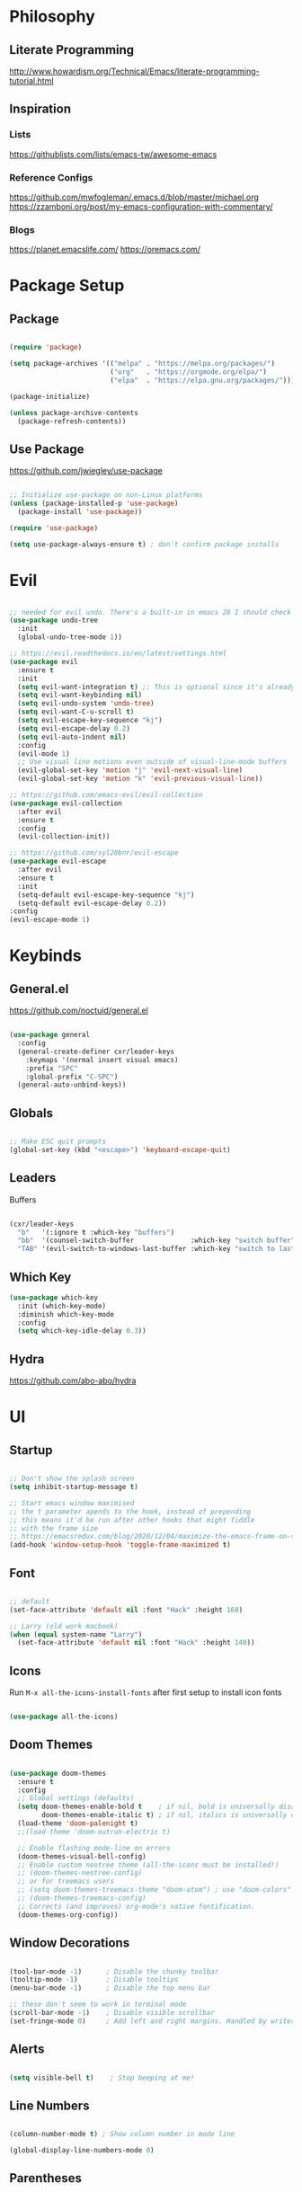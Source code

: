 #+title Emacs Configuration
#+PROPERTY: header-args:emacs-lisp :tangle ~/.dotfiles/init.el

* Philosophy

** Literate Programming

   http://www.howardism.org/Technical/Emacs/literate-programming-tutorial.html


** Inspiration

*** Lists

    https://githublists.com/lists/emacs-tw/awesome-emacs


*** Reference Configs

    https://github.com/mwfogleman/.emacs.d/blob/master/michael.org
    https://zzamboni.org/post/my-emacs-configuration-with-commentary/


*** Blogs

    https://planet.emacslife.com/
    https://oremacs.com/


* Package Setup

** Package

   #+begin_src emacs-lisp

     (require 'package)

     (setq package-archives '(("melpa" . "https://melpa.org/packages/")
                              ("org"   . "https://orgmode.org/elpa/")
                              ("elpa"  . "https://elpa.gnu.org/packages/")))

     (package-initialize)

     (unless package-archive-contents
       (package-refresh-contents))

   #+end_src


** Use Package

   https://github.com/jwiegley/use-package

   #+begin_src emacs-lisp

     ;; Initialize use-package on non-Linux platforms
     (unless (package-installed-p 'use-package)
       (package-install 'use-package))

     (require 'use-package)

     (setq use-package-always-ensure t) ; don't confirm package installs

   #+end_src


* Evil

  #+begin_src emacs-lisp

    ;; needed for evil undo. There's a built-in in emacs 28 I should check out
    (use-package undo-tree
      :init
      (global-undo-tree-mode 1))

    ;; https://evil.readthedocs.io/en/latest/settings.html
    (use-package evil
      :ensure t
      :init
      (setq evil-want-integration t) ;; This is optional since it's already set to t by default.
      (setq evil-want-keybinding nil)
      (setq evil-undo-system 'undo-tree)
      (setq evil-want-C-u-scroll t)
      (setq evil-escape-key-sequence "kj")
      (setq evil-escape-delay 0.2)
      (setq evil-auto-indent nil)
      :config
      (evil-mode 1)
      ;; Use visual line motions even outside of visual-line-mode buffers
      (evil-global-set-key 'motion "j" 'evil-next-visual-line)
      (evil-global-set-key 'motion "k" 'evil-previous-visual-line))

    ;; https://github.com/emacs-evil/evil-collection
    (use-package evil-collection
      :after evil
      :ensure t
      :config
      (evil-collection-init))

    ;; https://github.com/syl20bnr/evil-escape
    (use-package evil-escape
      :after evil
      :ensure t
      :init
      (setq-default evil-escape-key-sequence "kj")
      (setq-default evil-escape-delay 0.2))
    :config
    (evil-escape-mode 1)

  #+end_src


* Keybinds

** General.el

   https://github.com/noctuid/general.el

   #+begin_src emacs-lisp

     (use-package general
       :config
       (general-create-definer cxr/leader-keys
         :keymaps '(normal insert visual emacs)
         :prefix "SPC"
         :global-prefix "C-SPC")
       (general-auto-unbind-keys))

   #+end_src


** Globals

   #+begin_src emacs-lisp

     ;; Make ESC quit prompts
     (global-set-key (kbd "<escape>") 'keyboard-escape-quit)

   #+end_src


** Leaders

**** Buffers

     #+begin_src emacs-lisp

       (cxr/leader-keys
         "b"   '(:ignore t :which-key "buffers")
         "bb"  '(counsel-switch-buffer              :which-key "switch buffer")
         "TAB" '(evil-switch-to-windows-last-buffer :which-key "switch to last buffer"))

     #+end_src


** Which Key
   #+begin_src emacs-lisp
     (use-package which-key
       :init (which-key-mode)
       :diminish which-key-mode
       :config
       (setq which-key-idle-delay 0.3))
   #+end_src


** Hydra

   https://github.com/abo-abo/hydra
   

* UI

** Startup

   #+begin_src emacs-lisp

     ;; Don't show the splash screen
     (setq inhibit-startup-message t)

     ;; Start emacs window maximised
     ;; the t parameter apends to the hook, instead of prepending
     ;; this means it'd be run after other hooks that might fiddle
     ;; with the frame size
     ;; https://emacsredux.com/blog/2020/12/04/maximize-the-emacs-frame-on-startup/
     (add-hook 'window-setup-hook 'toggle-frame-maximized t)

   #+end_src


** Font

   #+begin_src emacs-lisp

     ;; default
     (set-face-attribute 'default nil :font "Hack" :height 160)

     ;; Larry (old work macbook)
     (when (equal system-name "Larry") 
       (set-face-attribute 'default nil :font "Hack" :height 140))

   #+end_src


** Icons

   Run ~M-x all-the-icons-install-fonts~ after first setup to install icon fonts

   #+begin_src emacs-lisp

     (use-package all-the-icons)

   #+end_src


** Doom Themes

   #+begin_src emacs-lisp

     (use-package doom-themes
       :ensure t
       :config
       ;; Global settings (defaults)
       (setq doom-themes-enable-bold t    ; if nil, bold is universally disabled
             doom-themes-enable-italic t) ; if nil, italics is universally disabled
       (load-theme 'doom-palenight t)
       ;;(load-theme 'doom-outrun-electric t)

       ;; Enable flashing mode-line on errors
       (doom-themes-visual-bell-config)
       ;; Enable custom neotree theme (all-the-icons must be installed!)
       ;; (doom-themes-neotree-config)
       ;; or for treemacs users
       ;; (setq doom-themes-treemacs-theme "doom-atom") ; use "doom-colors" for less minimal icon theme
       ;; (doom-themes-treemacs-config)
       ;; Corrects (and improves) org-mode's native fontification.
       (doom-themes-org-config))

   #+end_src

  
** Window Decorations

   #+begin_src emacs-lisp

     (tool-bar-mode -1)      ; Disable the chunky toolbar
     (tooltip-mode -1)       ; Disable tooltips
     (menu-bar-mode -1)      ; Disable the top menu bar

     ;; these don't seem to work in terminal mode
     (scroll-bar-mode -1)    ; Disable visible scrollbar
     (set-fringe-mode 0)     ; Add left and right margins. Handled by writeroom now

   #+end_src


** Alerts

   #+begin_src emacs-lisp

     (setq visible-bell t)    ; Stop beeping at me!

   #+end_src


** Line Numbers

   #+begin_src emacs-lisp

     (column-number-mode t) ; Show column number in mode line

     (global-display-line-numbers-mode 0)

   #+end_src


** Parentheses

   #+begin_src emacs-lisp

     (use-package rainbow-delimiters
       :hook
       (prog-mode . rainbow-delimiters-mode))

     ;;(use-package prism) ; not sure if I like this one

   #+end_src


** Mac Settings

   https://medium.com/really-learn-programming/configuring-emacs-on-macos-a6c5a0a8b9fa

   #+begin_src emacs-lisp

     ;; use this to print all monitor attributes
     ;; (display-monitor-attributes-list)

     ;;  ;; macbook screen
     ;; (((geometry 0 0 1792 1120)
     ;;   (workarea 0 25 1792 1095)
     ;;   (mm-size 344 214)
     ;;   (frames)
     ;;   (source . "NS"))

     ;;  ;; top monitor
     ;;  ((geometry 769 -1080 1920 1080)
     ;;   (workarea 769 -1080 1920 1055)
     ;;   (mm-size 524 294)
     ;;   (frames #<frame config.org 0x7fb11082ee30>)
     ;;   (source . "NS"))

     ;;  ;; main monitor
     ;;  ((geometry 1792 0 2560 1440)
     ;;   (workarea 1792 0 2560 1415)
     ;;   (mm-size 596 335)
     ;;   (frames)
     ;;   (source . "NS")))

     ;; use this for testing frame position
     ;;(modify-frame-parameters (make-frame) '((top . 100) (left . 1900)))

     (when (equal system-type 'darwin)

       ;; open on top monitor
       ;; (setq default-frame-alist
       ;; 	'((top + -769) (left + 1080)))
       ;; (setq initial-frame-alist
       ;; 	'((top + -769) (left + 1080))))

       ;; open on main monitor
       (setq default-frame-alist
             '((top . 100) (left . 1900) (width . 200) (height . 450)))
       (setq initial-frame-alist
             '((top . 100) (left . 1900) (width . 200) (height . 450))))

     ;; Open on main monitor
     ;;(setq default-frame-alist
     ;;'((top + 100) (left + 1900)))
     ;;(setq initial-frame-alist
     ;;'((top + 100) (left + 1900))))

     ;; swaps cmd and alt. Should only need if using macbook keyboard
     ;;(setq mac-command-modifier 'meta)
     ;;(setq mac-option-modifier 'super)


     ;;(add-to-list 'default-frame-alist '(ns-transparent-titlebar . t))
     ;;(add-to-list 'default-frame-alist '(ns-appearance . dark)))

     ;;(when (member "Fira Code" (font-family-list))
     ;;(add-to-list 'initial-frame-alist '(font . "Fira Code-14"))
     ;;(add-to-list 'default-frame-alist '(font . "Fira Code-14")))
     ;;(set-fontset-font t 'symbol (font-spec :family "Apple Symbols") nil 'prepend)
     ;;(set-fontset-font t 'symbol (font-spec :family "Apple Color Emoji") nil 'prepend))

   #+end_src
   

** Tabs

   #+begin_src emacs-lisp

     (setq-default tab-width 2)
     (setq-default evil-shift-width tab-width)
     (setq-default indent-tabs-mode nil)

   #+end_src


** Doom Modeline

   https://github.com/seagle0128/doom-modeline

   #+begin_src emacs-lisp

     (use-package doom-modeline
       :ensure t
       :init
       (doom-modeline-mode 1)
       :custom
       (doom-modeline-height 5))

     (set-face-attribute 'mode-line nil :family "Hack" :height 130)

   #+end_src
  

** Writeroom

   https://github.com/joostkremers/writeroom-mode

   I'm using this to center the text in org mode buffers.
   It's very feautre-rich though, and I've disabled most of the functionality.
   Maybe I should use something simpler?

   #+begin_src emacs-lisp

     (use-package writeroom-mode
       :init
       (setq writeroom-width 0.6) ; % of window width
       (setq writeroom-maximize-window 0)
       (setq writeroom-mode-line t)
       (setq writeroom-header-line t)
       (setq writeroom-fullscreen-effect 'maximized)
       (setq writeroom-major-modes '(org-mode text-mode))
       :config
       (global-writeroom-mode t))

   #+end_src


  
* Info

** Ivy

   https://oremacs.com/swiper/
   
*** Counsel

    #+begin_src emacs-lisp

      (use-package counsel
        :diminish
        :bind (("M-x"     . counsel-M-x)
               ("C-x b"   . counsel-ibuffer)
               ("C-x C-f" . counsel-find-file)
               :map minibuffer-local-map
               ("C-s" . swiper)
               ("C-r" . 'counsel-minibuffer-history)
               :map ivy-minibuffer-map
               ("TAB" . ivy-alt-done)	
               ("C-l" . ivy-alt-done)
               ("C-j" . ivy-next-line)
               ("C-k" . ivy-previous-line)
               :map ivy-switch-buffer-map
               ("C-k" . ivy-previous-line)
               ("C-l" . ivy-done)
               ("C-d" . ivy-switch-buffer-kill)
               :map ivy-reverse-i-search-map
               ("C-k" . ivy-previous-line)
               ("C-d" . ivy-reverse-i-search-kill))
        :config
        (ivy-mode 1))

    #+end_src


*** Ivy Rich

    #+begin_src emacs-lisp

      ;; https://github.com/Yevgnen/ivy-rich
      (use-package ivy-rich
        :init (ivy-rich-mode 1)
        :config
        (setcdr (assq t ivy-format-functions-alist) #'ivy-format-function-line))

    #+end_src


*** Keybinds

    #+begin_src emacs-lisp

      (global-set-key (kbd "C-M-j") 'counsel-switch-buffer)

    #+end_src


** Helpful

   https://github.com/Wilfred/helpful

   #+begin_src emacs-lisp

     (use-package helpful
       :custom
       (counsel-describe-function-function #'helpful-callable)
       (counsel-describe-variable-function #'helpful-variable)
       (counsel-describe-symbol-function   #'helpful-symbol)
       :bind
       ([remap describe-function] . counsel-describe-function)
       ([remap describe-command]  . helpful-command)
       ([remap describe-symbol]   . helpful-symbol)
       ([remap describe-variable] . counsel-describe-variable)
       ([remap describe-key]      . helpful-key))

   #+end_src


* Org

** Package Config

   #+begin_src emacs-lisp
     (use-package org
       :init
       (setq org-startup-folded t)
       :config
       (setq org-ellipsis " ▾"
             org-hide-emphasis-markers t)
       (org-indent-mode 1))

   #+end_src



** Stars
   https://github.com/integral-dw/org-superstar-mode
   #+begin_src emacs-lisp
     (use-package org-superstar
       :after org
       :hook
       (org-mode . org-superstar-mode))

   #+end_src
 


** Org Babel

   https://orgmode.org/manual/Working-with-Source-Code.html
   https://orgmode.org/manual/Extracting-Source-Code.html

   http://eschulte.github.io/org-scraps/

*** Languages

    #+begin_src emacs-lisp

      (org-babel-do-load-languages
       'org-babel-load-languages
       '((emacs-lisp . t)
         (java       . t)
         (python     . t)
         (shell      . t)))

      (setq org-confirm-babel-evaluate nil)

    #+end_src


*** Source Block Templates

    #+begin_src emacs-lisp

      (require 'org-tempo)

      (add-to-list 'org-structure-template-alist '("p"  . "src python :python python3"))
      (add-to-list 'org-structure-template-alist '("el" . "src emacs-lisp"))

    #+end_src

    
*** Auto Tangle Config File

    Automatically tangle ~config.org~ whenever it is saved.

    #+begin_src emacs-lisp

      (defun cxr/org-babel-tangle-config ()
        (when (string-equal (buffer-file-name)
                            (expand-file-name "~/.dotfiles/config.org"))

          ;; Dynamic scoping to the rescue
          (let ((org-confirm-babel-evaluate nil))
            (org-babel-tangle))))

      (add-hook 'org-mode-hook (lambda () (add-hook 'after-save-hook #'cxr/org-babel-tangle-config)))

    #+end_src
  

*** Keybinds

    #+begin_src emacs-lisp

      (cxr/leader-keys
        "ob"  '(:ignore t                   :which-key "babel")
        "obe" '(org-babel-execute-src-block :which-key "execute block")
        "obt" '(org-babel-tangle            :which-key "tangle"))

    #+end_src


** Org Roam

   https://www.orgroam.com/manual.html

   https://takeonrules.com/2021/08/22/ever-further-refinements-of-org-roam-usage/
   https://takeonrules.com/2021/08/23/diving-into-the-implementation-of-subject-menus-for-org-roam/

*** Package Config

    #+begin_src emacs-lisp

      (use-package org-roam
        :init
        (setq org-roam-v2-ack t) ; don't warn me about v2 migration
        :custom
        (org-roam-directory "~/org/roam")
        :config
        (org-roam-db-autosync-mode t))

    #+end_src

*** Keybinds

    #+begin_src emacs-lisp
      ;; org-roam leader keys
      (cxr/leader-keys
        "or"  '(:ignore t            :which-key "roam")
        "orc" '(org-roam-capture     :which-key "capture")
        "orf" '(org-roam-node-find   :which-key "find node")
        "ori" '(org-roam-node-insert :which-key "insert node"))

    #+end_src




** Keybinds

   #+begin_src emacs-lisp

     (cxr/leader-keys
       "o"     '(:ignore t :which-key "org")
       "oR"    '(org-mode-restart :which-key "restart"))

   #+end_src


* Development

  https://emacs-lsp.github.io/lsp-mode/

** Bash

   https://github.com/bash-lsp/bash-language-server
   

** Elisp

   https://github.com/chrisdone/elisp-guide


** Java

   https://projects.eclipse.org/projects/eclipse.jdt.ls

** Python

   2 Microsoft Python language servers?
   https://github.com/microsoft/pyright
   https://github.com/Microsoft/python-language-server

   https://jedi.readthedocs.io/en/latest/
   https://github.com/palantir/python-language-server#readme
